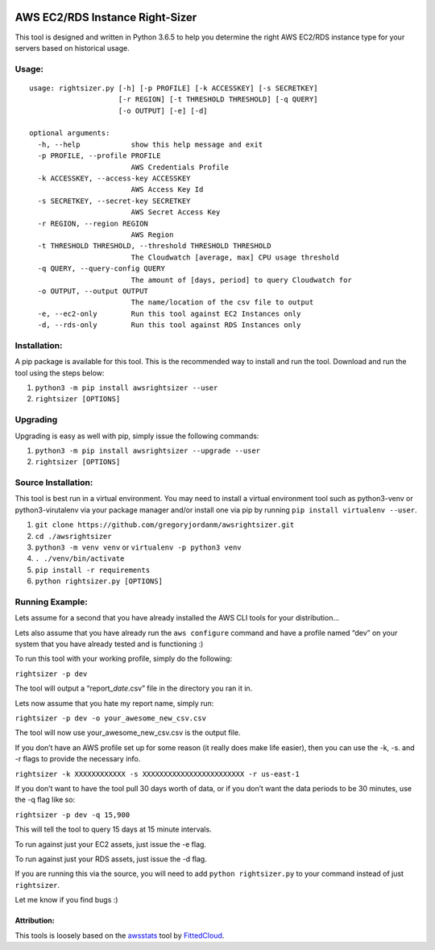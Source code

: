 |made-with-python| |PyPI pyversions| |PyPI version| |Maintenance| |Open
Source Love png2|

AWS EC2/RDS Instance Right-Sizer
================================

This tool is designed and written in Python 3.6.5 to help you determine
the right AWS EC2/RDS instance type for your servers based on historical
usage.

Usage:
------

::

    usage: rightsizer.py [-h] [-p PROFILE] [-k ACCESSKEY] [-s SECRETKEY]
                         [-r REGION] [-t THRESHOLD THRESHOLD] [-q QUERY]
                         [-o OUTPUT] [-e] [-d]

    optional arguments:
      -h, --help            show this help message and exit
      -p PROFILE, --profile PROFILE
                            AWS Credentials Profile
      -k ACCESSKEY, --access-key ACCESSKEY
                            AWS Access Key Id
      -s SECRETKEY, --secret-key SECRETKEY
                            AWS Secret Access Key
      -r REGION, --region REGION
                            AWS Region
      -t THRESHOLD THRESHOLD, --threshold THRESHOLD THRESHOLD
                            The Cloudwatch [average, max] CPU usage threshold
      -q QUERY, --query-config QUERY
                            The amount of [days, period] to query Cloudwatch for
      -o OUTPUT, --output OUTPUT
                            The name/location of the csv file to output
      -e, --ec2-only        Run this tool against EC2 Instances only
      -d, --rds-only        Run this tool against RDS Instances only

Installation:
-------------

A pip package is available for this tool. This is the recommended way to
install and run the tool. Download and run the tool using the steps
below:

1. ``python3 -m pip install awsrightsizer --user``

2. ``rightsizer [OPTIONS]``

Upgrading
---------

Upgrading is easy as well with pip, simply issue the following commands:

1. ``python3 -m pip install awsrightsizer --upgrade --user``

2. ``rightsizer [OPTIONS]``

Source Installation:
--------------------

This tool is best run in a virtual environment. You may need to install
a virtual environment tool such as python3-venv or python3-virutalenv
via your package manager and/or install one via pip by running
``pip install virtualenv --user``.

1. ``git clone https://github.com/gregoryjordanm/awsrightsizer.git``

2. ``cd ./awsrightsizer``

3. ``python3 -m venv venv`` or ``virtualenv -p python3 venv``

4. ``. ./venv/bin/activate``

5. ``pip install -r requirements``

6. ``python rightsizer.py [OPTIONS]``

Running Example:
----------------

Lets assume for a second that you have already installed the AWS CLI
tools for your distribution…

Lets also assume that you have already run the ``aws configure`` command
and have a profile named “dev” on your system that you have already
tested and is functioning :)

To run this tool with your working profile, simply do the following:

``rightsizer -p dev``

The tool will output a “report\_\ *date*.csv” file in the directory you
ran it in.

Lets now assume that you hate my report name, simply run:

``rightsizer -p dev -o your_awesome_new_csv.csv``

The tool will now use your_awesome_new_csv.csv is the output file.

If you don’t have an AWS profile set up for some reason (it really does
make life easier), then you can use the -k, -s. and -r flags to provide
the necessary info.

``rightsizer -k XXXXXXXXXXXX -s XXXXXXXXXXXXXXXXXXXXXXXX -r us-east-1``

If you don’t want to have the tool pull 30 days worth of data, or if you
don’t want the data periods to be 30 minutes, use the -q flag like so:

``rightsizer -p dev -q 15,900``

This will tell the tool to query 15 days at 15 minute intervals.

To run against just your EC2 assets, just issue the -e flag.

To run against just your RDS assets, just issue the -d flag.

If you are running this via the source, you will need to add
``python rightsizer.py`` to your command instead of just ``rightsizer``.

Let me know if you find bugs :)

Attribution:
~~~~~~~~~~~~

This tools is loosely based on the
`awsstats <https://github.com/FittedCloud/awsstats>`__ tool by
`FittedCloud <https://www.fittedcloud.com/>`__.

.. |made-with-python| image:: https://img.shields.io/badge/Made%20with-Python-1f425f.svg
   :target: https://www.python.org/
.. |PyPI pyversions| image:: https://img.shields.io/pypi/pyversions/ansicolortags.svg
   :target: https://pypi.python.org/pypi/ansicolortags/
.. |PyPI version| image:: https://badge.fury.io/py/awsrightsizer.svg
   :target: https://badge.fury.io/py/awsrightsizer
.. |Maintenance| image:: https://img.shields.io/badge/Maintained%3F-yes-green.svg
   :target: https://GitHub.com/Naereen/StrapDown.js/graphs/commit-activity
.. |Open Source Love png2| image:: https://badges.frapsoft.com/os/v2/open-source.png?v=103
   :target: https://github.com/ellerbrock/open-source-badges/

